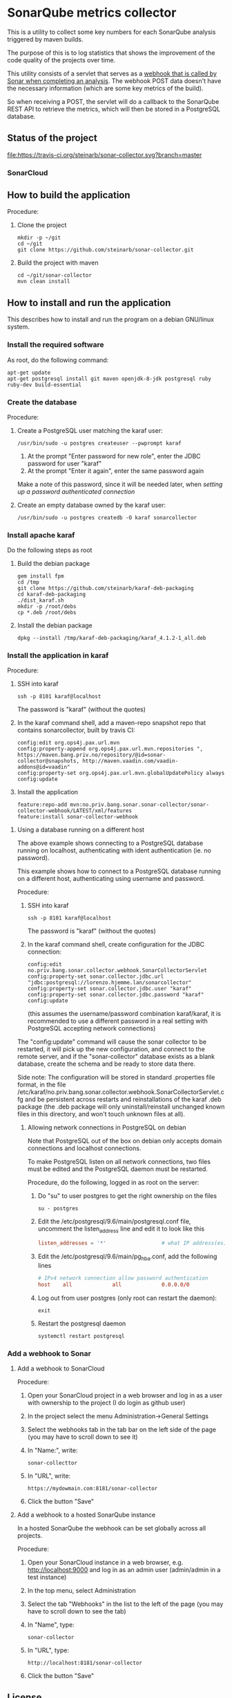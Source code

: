 * SonarQube metrics collector

This is a utility to collect some key numbers for each SonarQube analysis triggered by maven builds.

The purpose of this is to log statistics that shows the improvement of the code quality of the projects over time.

This utility consists of a servlet that serves as a [[https://docs.sonarqube.org/display/SONAR/Webhooks][webhook that is called by Sonar when completing an analysis]].  The webhook POST data doesn't have the necessary information (which are some key metrics of the build).

So when receiving a POST, the servlet will do a callback to the SonarQube REST API to retrieve the metrics, which will then be stored in a PostgreSQL database.

** Status of the project

[[https://travis-ci.org/steinarb/sonar-collector][file:https://travis-ci.org/steinarb/sonar-collector.svg?branch=master]] [[https://coveralls.io/r/steinarb/sonar-collector][file:https://coveralls.io/repos/steinarb/sonar-collector/badge.svg]]


*** SonarCloud

[[https://sonarcloud.io/dashboard/index/no.priv.bang.sonar.sonar-collector%3Aparent][file:https://sonarcloud.io/api/badges/measure?key=no.priv.bang.sonar.sonar-collector%3Aparent&metric=lines#.svg]] [[https://sonarcloud.io/dashboard/index/no.priv.bang.sonar.sonar-collector%3Aparent][file:https://sonarcloud.io/api/badges/measure?key=no.priv.bang.sonar.sonar-collector%3Aparent&metric=bugs#.svg]] [[https://sonarcloud.io/dashboard/index/no.priv.bang.sonar.sonar-collector%3Aparent][file:https://sonarcloud.io/api/badges/measure?key=no.priv.bang.sonar.sonar-collector%3Aparent&metric=new_bugs#.svg]] [[https://sonarcloud.io/dashboard/index/no.priv.bang.sonar.sonar-collector%3Aparent][file:https://sonarcloud.io/api/badges/measure?key=no.priv.bang.sonar.sonar-collector%3Aparent&metric=vulnerabilities#.svg]] [[https://sonarcloud.io/dashboard/index/no.priv.bang.sonar.sonar-collector%3Aparent][file:https://sonarcloud.io/api/badges/measure?key=no.priv.bang.sonar.sonar-collector%3Aparent&metric=new_vulnerabilities#.svg]] [[https://sonarcloud.io/dashboard/index/no.priv.bang.sonar.sonar-collector%3Aparent][file:https://sonarcloud.io/api/badges/measure?key=no.priv.bang.sonar.sonar-collector%3Aparent&metric=code_smells#.svg]] [[https://sonarcloud.io/dashboard/index/no.priv.bang.sonar.sonar-collector%3Aparent][file:https://sonarcloud.io/api/badges/measure?key=no.priv.bang.sonar.sonar-collector%3Aparent&metric=new_code_smells#.svg]] [[https://sonarcloud.io/dashboard/index/no.priv.bang.sonar.sonar-collector%3Aparent][file:https://sonarcloud.io/api/badges/measure?key=no.priv.bang.sonar.sonar-collector%3Aparent&metric=coverage#.svg]] [[https://sonarcloud.io/dashboard/index/no.priv.bang.sonar.sonar-collector%3Aparent][file:https://sonarcloud.io/api/badges/measure?key=no.priv.bang.sonar.sonar-collector%3Aparent&metric=new_coverage#.svg]]


** How to build the application

Procedure:
 1. Clone the project
    #+BEGIN_EXAMPLE
      mkdir -p ~/git
      cd ~/git
      git clone https://github.com/steinarb/sonar-collector.git
    #+END_EXAMPLE
 2. Build the project with maven
    #+BEGIN_EXAMPLE
      cd ~/git/sonar-collector
      mvn clean install
    #+END_EXAMPLE

** How to install and run the application

This describes how to install and run the program on a debian GNU/linux system.

*** Install the required software

As root, do the following command:
#+BEGIN_EXAMPLE
  apt-get update
  apt-get postgresql install git maven openjdk-8-jdk postgresql ruby ruby-dev build-essential
#+END_EXAMPLE

*** Create the database

Procedure:
 1. Create a PostgreSQL user matching the karaf user:
    #+BEGIN_EXAMPLE
      /usr/bin/sudo -u postgres createuser --pwprompt karaf
    #+END_EXAMPLE
    1. At the prompt "Enter password for new role", enter the JDBC password for user "karaf"
    2. At the prompt "Enter it again", enter the same password again
    Make a note of this password, since it will be needed later, when [[Using a database running on a different host][setting up a password authenticated connection]]
 2. Create an empty database owned by the karaf user:
    #+BEGIN_EXAMPLE
      /usr/bin/sudo -u postgres createdb -O karaf sonarcollector
    #+END_EXAMPLE

*** Install apache karaf

Do the following steps as root
 1. Build the debian package
    #+BEGIN_EXAMPLE
      gem install fpm
      cd /tmp
      git clone https://github.com/steinarb/karaf-deb-packaging
      cd karaf-deb-packaging
      ./dist_karaf.sh
      mkdir -p /root/debs
      cp *.deb /root/debs
    #+END_EXAMPLE
 2. Install the debian package
    #+BEGIN_EXAMPLE
      dpkg --install /tmp/karaf-deb-packaging/karaf_4.1.2-1_all.deb
    #+END_EXAMPLE
*** Install the application in karaf

Procedure:
 1. SSH into karaf
    #+BEGIN_EXAMPLE
      ssh -p 8101 karaf@localhost
    #+END_EXAMPLE
    The password is "karaf" (without the quotes)
 2. In the karaf command shell, add a maven-repo snapshot repo that contains sonarcollector, built by travis CI:
    #+BEGIN_EXAMPLE
      config:edit org.ops4j.pax.url.mvn
      config:property-append org.ops4j.pax.url.mvn.repositories ", https://maven.bang.priv.no/repository/@id=sonar-collector@snapshots, http://maven.vaadin.com/vaadin-addons@id=vaadin"
      config:property-set org.ops4j.pax.url.mvn.globalUpdatePolicy always
      config:update
    #+END_EXAMPLE
 3. Install the application
    #+BEGIN_EXAMPLE
      feature:repo-add mvn:no.priv.bang.sonar.sonar-collector/sonar-collector-webhook/LATEST/xml/features
      feature:install sonar-collector-webhook
    #+END_EXAMPLE
**** Using a database running on a different host

The above example shows connecting to a PostgreSQL database running on localhost, authenticating with ident authentication (ie. no password).

This example shows how to connect to a PostgreSQL database running on a different host, authenticating using username and password.

Procedure:
 1. SSH into karaf
    #+BEGIN_EXAMPLE
      ssh -p 8101 karaf@localhost
    #+END_EXAMPLE
    The password is "karaf" (without the quotes)
 2. In the karaf command shell, create configuration for the JDBC connection:
    #+BEGIN_EXAMPLE
      config:edit no.priv.bang.sonar.collector.webhook.SonarCollectorServlet
      config:property-set sonar.collector.jdbc.url "jdbc:postgresql://lorenzo.hjemme.lan/sonarcollector"
      config:property-set sonar.collector.jdbc.user "karaf"
      config:property-set sonar.collector.jdbc.password "karaf"
      config:update
    #+END_EXAMPLE
    (this assumes the username/password combination karaf/karaf, it is recommended to use a different password in a real setting with PostgreSQL accepting network connections)

The "config:update" command will cause the sonar collector to be restarted, it will pick up the new configuration, and connect to the remote server, and if the "sonar-collector" database exists as a blank database, create the schema and be ready to store data there.

Side note: The configuration will be stored in standard .properties file format, in the file /etc/karaf/no.priv.bang.sonar.collector.webhook.SonarCollectorServlet.cfg and be persistent across restarts and reinstallations of the karaf .deb package (the .deb package will only uninstall/reinstall unchanged known files in this directory, and won't touch unknown files at all).

***** Allowing network connections in PostgreSQL on debian

Note that PostgreSQL out of the box on debian only accepts domain connections and localhost connections.

To make PostgreSQL listen on all network connections, two files must be edited and the PostgreSQL daemon must be restarted.

Procedure, do the following, logged in as root on the server:
 1. Do "su" to user postgres to get the right ownership on the files
    #+BEGIN_EXAMPLE
      su - postgres
    #+END_EXAMPLE
 2. Edit the /etc/postgresql/9.6/main/postgresql.conf file, uncomment the listen_address line and edit it to look like this
    #+BEGIN_SRC conf
      listen_addresses = '*'                  # what IP address(es) to listen on;
    #+END_SRC
 3. Edit the /etc/postgresql/9.6/main/pg_hba.conf, add the following lines
    #+BEGIN_SRC conf
      # IPv4 network connection allow password authentication
      host    all             all             0.0.0.0/0               md5
    #+END_SRC
 4. Log out from user postgres (only root can restart the daemon):
    #+BEGIN_EXAMPLE
      exit
    #+END_EXAMPLE
 5. Restart the postgresql daemon
    #+BEGIN_EXAMPLE
      systemctl restart postgresql
    #+END_EXAMPLE

*** Add a webhook to Sonar

**** Add a webhook to SonarCloud

Procedure:
 1. Open your SonarCloud project in a web browser and log in as a user with ownership to the project (I do login as github user)
 2. In the project select the menu Administration->General Settings
 3. Select the webhooks tab in the tab bar on the left side of the page (you may have to scroll down to see it)
 4. In "Name:", write:
    : sonar-collecttor
 5. In "URL", write:
    : https://mydowmain.com:8181/sonar-collector
 6. Click the button "Save"

**** Add a webhook to a hosted SonarQube instance

In a hosted SonarQube the webhook can be set globally across all projects.

Procedure:
 1. Open your SonarCloud instance in a web browser, e.g. http://localhost:9000 and log in as an admin user (admin/admin in a test instance)
 2. In the top menu, select Administration
 3. Select the tab "Webhooks" in the list to the left of the page (you may have to scroll down to see the tab)
 4. In "Name", type:
    : sonar-collector
 5. In "URL", type:
    : http://localhost:8181/sonar-collector
 6. Click the button "Save"

** License

This utility is licensend under the Apache license v. 2.  See the LICENSE file for details.

** List of things left to do

This is my current TODO list for this project.  The list is dynamically added to and checked off, as I do things.  Things that are already done and committed will be removed.

Here's the list [9/9]:
 - [X] Try to remove jackson annotations and figure out if things still work, must be removed from both build dependencies and the karaf feature
   - <2017-11-17 fr 22:46> The code worked fine without jackson annotations
 - [X] Do logging for PostgreSQL connection errors
   - <2017-11-17 fr 21:04> Fixed, the problem was that the order of the injections isn't defined, so the PostgreSQL datasource was injected before the logservice
 - [X] Add database setup to the README
 - [X] Add travis CI build setup
 - [X] Make the database column values be numeric
 - [X] Fix the timestamp
   - <2017-11-19 sø 12:55> The parsed time was in seconds since epoch and not milliseconds since epoch, multipled the value with 1000
 - [X] Index the columns project_key version_is_release of the measures table
   - <2017-11-19 sø 13:24> The reason for this, is to make the SQL queries stay fast when the number of rows grow large
   - <2017-11-19 sø 13:39> Added a Liquibase changeSet to add the indexes
 - [X] Add ftp deploy to the travis build setup
   - <2017-11-19 sø 13:48> Added a deploy script to .travis.yml
 - [X] Add missing fields "issues" and "complexity"
   - <2017-12-16 lør. 21:30> "complexity" was added as a measure together with the others
   - <2017-12-16 lør. 21:37> "issues" isn't an actual measure om Sonar, it's the sum of the number of bugs, the number of vulnerabilities and the number of code_smells
   - <2017-12-16 lør. 21:39> Created a view, measures_views, which adds an "issues column" which is the sum of the existing three columns
